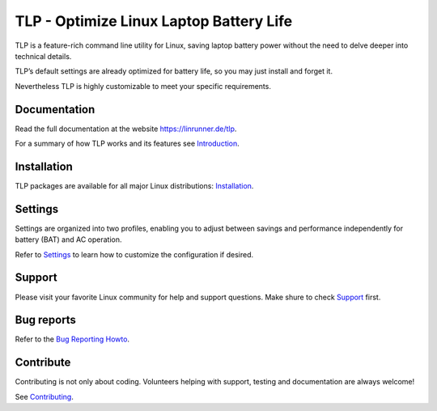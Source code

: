 TLP - Optimize Linux Laptop Battery Life
========================================
TLP is a feature-rich command line utility for Linux, saving laptop battery power
without the need to delve deeper into technical details.

TLP’s default settings are already optimized for battery life, so you may just
install and forget it.

Nevertheless TLP is highly customizable to meet your specific requirements.

Documentation
-------------
Read the full documentation at the website `<https://linrunner.de/tlp>`_.

For a summary of how TLP works and its features see
`Introduction <https://linrunner.de/tlp/introduction>`_.

Installation
------------
TLP packages are available for all major Linux distributions:
`Installation <https://linrunner.de/tlp/installation>`_.

Settings
--------
Settings are organized into two profiles, enabling you to adjust between savings
and performance independently for battery (BAT) and AC operation.

Refer to `Settings <https://linrunner.de/tlp/settings/introduction>`_ to learn
how to customize the configuration if desired.

Support
-------
Please visit your favorite Linux community for help and support questions.
Make shure to check `Support <https://linrunner.de/tlp/support>`_ first.

Bug reports
-----------
Refer to the
`Bug Reporting Howto <https://github.com/linrunner/TLP/blob/master/.github/Bug_Reporting_Howto.md>`_.

Contribute
----------
Contributing is not only about coding. Volunteers helping with support, testing
and documentation are always welcome!

See `Contributing <https://linrunner.de/tlp/contribute>`_.
